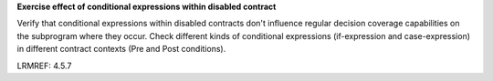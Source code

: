 **Exercise effect of conditional expressions within disabled contract**

Verify that conditional expressions within disabled contracts don't influence
regular decision coverage capabilities on the subprogram where they
occur. Check different kinds of conditional expressions (if-expression and
case-expression) in different contract contexts (Pre and Post conditions).

LRMREF: 4.5.7

